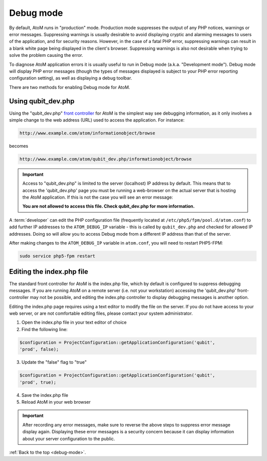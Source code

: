 .. _debug-mode:

==========
Debug mode
==========

By default, AtoM runs in "production" mode. Production mode suppresses the
output of any PHP notices, warnings or error messages. Suppressing warnings is
usually desirable to avoid displaying cryptic and alarming messages to users
of the application, and for security reasons. However, in the case of a fatal
PHP error, suppressing warnings can result in a blank white page being
displayed in the client's browser. Suppressing warnings is also not desirable
when trying to solve the problem causing the error.

To diagnose AtoM application errors it is usually useful to run in Debug mode
(a.k.a. "Development mode"). Debug mode will display PHP error messages
(though the types of messages displayed is subject to your PHP error reporting
configuration setting), as well as displaying a debug toolbar.

There are two methods for enabling Debug mode for AtoM.

Using qubit_dev.php
-------------------

Using the "qubit_dev.php"
`front controller <http://en.wikipedia.org/wiki/Front_Controller_pattern>`_
for AtoM is the simplest way see debugging information, as it only involves a
simple change to the web address (URL) used to access the application. For
instance:

.. code:: bash

   http://www.example.com/atom/informationobject/browse

becomes

.. code:: bash

   http://www.example.com/atom/qubit_dev.php/informationobject/browse


.. important::

    Access to "qubit_dev.php" is limited to the server (localhost) IP address
    by default. This means that to access the 'qubit_dev.php' page you must be
    running a web-browser on the actual server that is hosting the AtoM
    application. If this is not the case you will see an error message:

    **You are not allowed to access this file. Check qubit_dev.php for more
    information.**

A :term:`developer` can edit the PHP configuration file (frequently located at
``/etc/php5/fpm/pool.d/atom.conf``) to add further IP addresses to the
``ATOM_DEBUG_IP`` variable - this is called by ``qubit_dev.php`` and checked
for allowed IP addresses. Doing so will allow you to access Debug mode from a
different IP address than that of the server.

.. image:: images/debug-ip.*
   :align: center
   :width: 85%
   :alt: an image of the ATOM_DEBUG_IP variable in the php configuration file

After making changes to the ``ATOM_DEBUG_IP`` variable in ``atom.conf``, you
will need to restart PHP5-FPM:

.. code:: bash

   sudo service php5-fpm restart


Editing the index.php file
--------------------------

The standard front controller for AtoM is the index.php file, which by
default is configured to suppress debugging messages. If you are running AtoM
on a remote server (i.e. not your workstation) accessing the 'qubit_dev.php'
front-controller may not be possible, and editing the index.php controller to
display debugging messages is another option.

Editing the index.php page requires using a text editor to modify the file on
the server. If you do not have access to your web server, or are not
comfortable editing files, please contact your system administrator.

1. Open the index.php file in your text editor of choice

2. Find the following line:

.. code:: bash

   $configuration = ProjectConfiguration::getApplicationConfiguration('qubit',
   'prod', false);

3. Update the "false" flag to "true"

.. code:: bash

   $configuration = ProjectConfiguration::getApplicationConfiguration('qubit',
   'prod', true);

4. Save the index.php file

5. Reload AtoM in your web browser

.. important::

   After recording any error messages, make sure to reverse the above steps
   to suppress error message display again. Displaying these error messages is a
   security concern because it can display information about your server
   configuration to the public.

:ref:`Back to the top <debug-mode>`.
